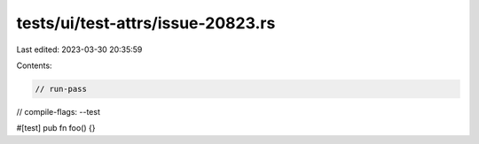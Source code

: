 tests/ui/test-attrs/issue-20823.rs
==================================

Last edited: 2023-03-30 20:35:59

Contents:

.. code-block:: rs

    // run-pass
// compile-flags: --test

#[test]
pub fn foo() {}


